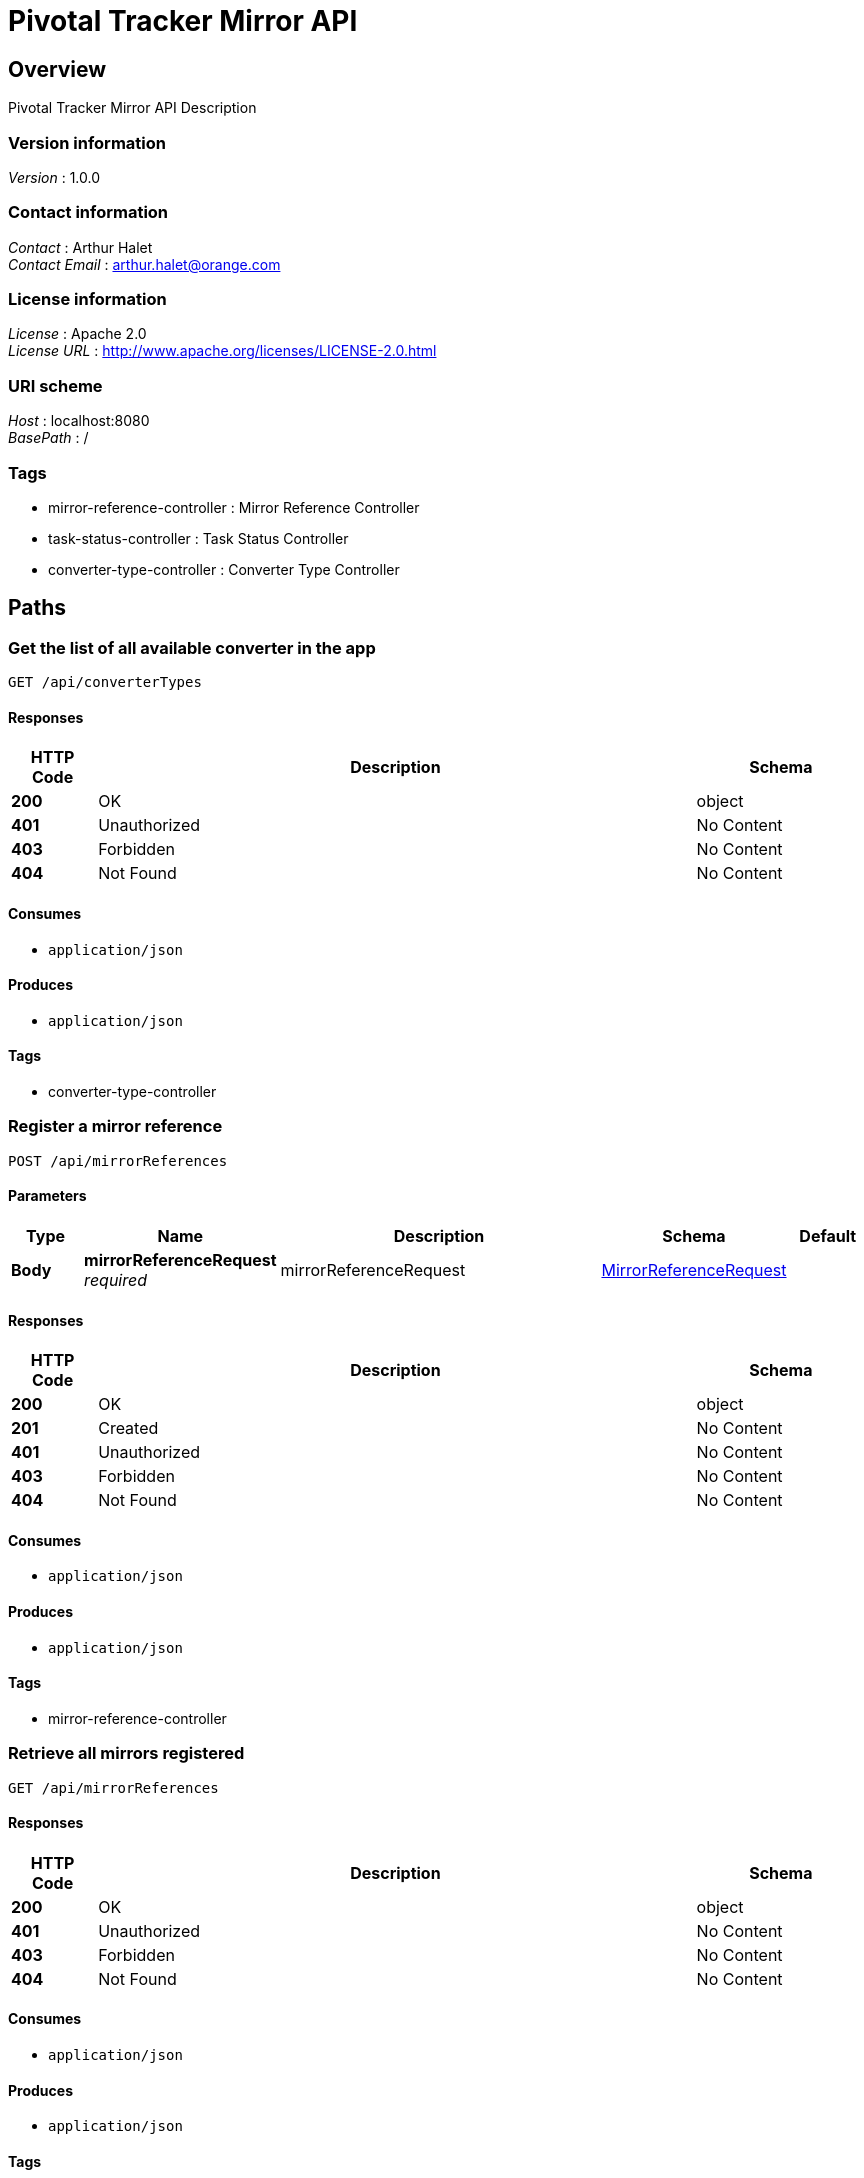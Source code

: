 = Pivotal Tracker Mirror API


[[_overview]]
== Overview
Pivotal Tracker Mirror API Description


=== Version information
[%hardbreaks]
_Version_ : 1.0.0


=== Contact information
[%hardbreaks]
_Contact_ : Arthur Halet
_Contact Email_ : arthur.halet@orange.com


=== License information
[%hardbreaks]
_License_ : Apache 2.0
_License URL_ : http://www.apache.org/licenses/LICENSE-2.0.html


=== URI scheme
[%hardbreaks]
_Host_ : localhost:8080
_BasePath_ : /


=== Tags

* mirror-reference-controller : Mirror Reference Controller
* task-status-controller : Task Status Controller
* converter-type-controller : Converter Type Controller




[[_paths]]
== Paths

[[_getallusingget]]
=== Get the list of all available converter in the app
....
GET /api/converterTypes
....


==== Responses

[options="header", cols=".^2,.^14,.^4"]
|===
|HTTP Code|Description|Schema
|*200*|OK|object
|*401*|Unauthorized|No Content
|*403*|Forbidden|No Content
|*404*|Not Found|No Content
|===


==== Consumes

* `application/json`


==== Produces

* `application/json`


==== Tags

* converter-type-controller


[[_registerusingpost]]
=== Register a mirror reference
....
POST /api/mirrorReferences
....


==== Parameters

[options="header", cols=".^2,.^3,.^9,.^4,.^2"]
|===
|Type|Name|Description|Schema|Default
|*Body*|*mirrorReferenceRequest* +
_required_|mirrorReferenceRequest|<<_mirrorreferencerequest,MirrorReferenceRequest>>|
|===


==== Responses

[options="header", cols=".^2,.^14,.^4"]
|===
|HTTP Code|Description|Schema
|*200*|OK|object
|*201*|Created|No Content
|*401*|Unauthorized|No Content
|*403*|Forbidden|No Content
|*404*|Not Found|No Content
|===


==== Consumes

* `application/json`


==== Produces

* `application/json`


==== Tags

* mirror-reference-controller


[[_getallusingget_1]]
=== Retrieve all mirrors registered
....
GET /api/mirrorReferences
....


==== Responses

[options="header", cols=".^2,.^14,.^4"]
|===
|HTTP Code|Description|Schema
|*200*|OK|object
|*401*|Unauthorized|No Content
|*403*|Forbidden|No Content
|*404*|Not Found|No Content
|===


==== Consumes

* `application/json`


==== Produces

* `application/json`


==== Tags

* mirror-reference-controller


[[_getusingget]]
=== Get a specific mirror referenced by its id
....
GET /api/mirrorReferences/{id}
....


==== Parameters

[options="header", cols=".^2,.^3,.^9,.^4,.^2"]
|===
|Type|Name|Description|Schema|Default
|*Path*|*id* +
_required_|id|integer(int32)|
|===


==== Responses

[options="header", cols=".^2,.^14,.^4"]
|===
|HTTP Code|Description|Schema
|*200*|OK|object
|*401*|Unauthorized|No Content
|*403*|Forbidden|No Content
|*404*|Not Found|No Content
|===


==== Consumes

* `application/json`


==== Produces

* `application/json`


==== Tags

* mirror-reference-controller


[[_deleteusingdelete]]
=== Delete a specific mirror referenced by its id
....
DELETE /api/mirrorReferences/{id}
....


==== Parameters

[options="header", cols=".^2,.^3,.^9,.^4,.^2"]
|===
|Type|Name|Description|Schema|Default
|*Path*|*id* +
_required_|id|integer(int32)|
|===


==== Responses

[options="header", cols=".^2,.^14,.^4"]
|===
|HTTP Code|Description|Schema
|*200*|OK|object
|*204*|No Content|No Content
|*401*|Unauthorized|No Content
|*403*|Forbidden|No Content
|===


==== Consumes

* `application/json`


==== Produces

* `application/json`


==== Tags

* mirror-reference-controller


[[_forceupdateusingget]]
=== Force the app to refresh all stories inside a specific mirror
....
GET /api/mirrorReferences/{id}/force-update
....


==== Parameters

[options="header", cols=".^2,.^3,.^9,.^4,.^2"]
|===
|Type|Name|Description|Schema|Default
|*Path*|*id* +
_required_|id|integer(int32)|
|===


==== Responses

[options="header", cols=".^2,.^14,.^4"]
|===
|HTTP Code|Description|Schema
|*200*|OK|object
|*401*|Unauthorized|No Content
|*403*|Forbidden|No Content
|*404*|Not Found|No Content
|===


==== Consumes

* `application/json`


==== Produces

* `application/json`


==== Tags

* mirror-reference-controller


[[_getusingget_1]]
=== Get information of a task which is link to a specific mirror
....
GET /api/tasks/{id}
....


==== Parameters

[options="header", cols=".^2,.^3,.^9,.^4,.^2"]
|===
|Type|Name|Description|Schema|Default
|*Path*|*id* +
_required_|id|integer(int32)|
|===


==== Responses

[options="header", cols=".^2,.^14,.^4"]
|===
|HTTP Code|Description|Schema
|*200*|OK|object
|*401*|Unauthorized|No Content
|*403*|Forbidden|No Content
|*404*|Not Found|No Content
|===


==== Consumes

* `application/json`


==== Produces

* `application/json`


==== Tags

* task-status-controller


[[_getstatususingget]]
=== Get the current status of the job running for a specific mirror
....
GET /api/tasks/{id}/status
....


==== Parameters

[options="header", cols=".^2,.^3,.^9,.^4,.^2"]
|===
|Type|Name|Description|Schema|Default
|*Path*|*id* +
_required_|id|integer(int32)|
|===


==== Responses

[options="header", cols=".^2,.^14,.^4"]
|===
|HTTP Code|Description|Schema
|*200*|OK|object
|*401*|Unauthorized|No Content
|*403*|Forbidden|No Content
|*404*|Not Found|No Content
|===


==== Consumes

* `application/json`


==== Produces

* `application/json`


==== Tags

* task-status-controller




[[_definitions]]
== Definitions

[[_mirrorreferencerequest]]
=== MirrorReferenceRequest

[options="header", cols=".^3,.^11,.^4"]
|===
|Name|Description|Schema
|*id* +
_optional_||integer(int32)
|*lastJobErrorMessage* +
_optional_||string
|*lastJobStatus* +
_optional_||enum (NONE, NORMAL, PAUSED, COMPLETE, ERROR, BLOCKED, SCHEDULED, RUNNING)
|*pivotalTrackerProjectId* +
_optional_||integer(int32)
|*secret* +
_optional_||string
|*target* +
_optional_||string
|*token* +
_optional_||string
|*type* +
_optional_||enum (GITHUB)
|*updatedAt* +
_optional_||string(date-time)
|===





